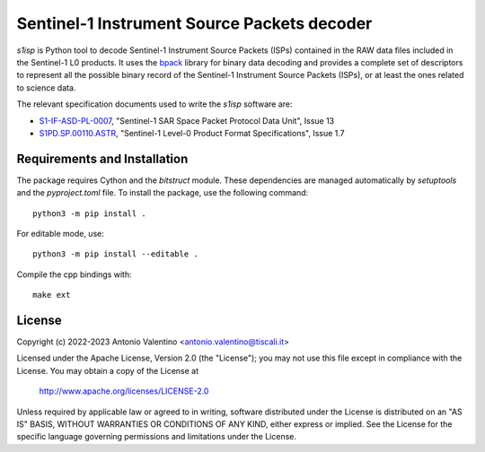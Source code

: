 Sentinel-1 Instrument Source Packets decoder
============================================

.. badges

|GHA Status|

.. |GHA Status| image:: https://github.com/avalentino/s1isp/actions/workflows/ci.yml/badge.svg
    :target: https://github.com/avalentino/s1isp/actions
    :alt: GitHub Actions Status

.. description

`s1isp` is Python tool to decode Sentinel-1 Instrument Source Packets (ISPs)
contained in the RAW data files included in the Sentinel-1 L0 products.
It uses the bpack_ library for binary data decoding and provides a complete
set of descriptors to represent all the possible binary record of the
Sentinel-1 Instrument Source Packets (ISPs), or at least the ones related
to science data.

The relevant specification documents used to write the `s1isp` software are:

* S1-IF-ASD-PL-0007_, "Sentinel-1 SAR Space Packet Protocol Data Unit", Issue 13
* S1PD.SP.00110.ASTR_, "Sentinel-1 Level-0 Product Format Specifications", Issue 1.7


.. _bpack: https://github.com/avalentino/bpack
..  _S1PD.SP.00110.ASTR:
   https://sentinels.copernicus.eu/documents/247904/349449/Sentinel-1_Level-0_Product_Format_Specification.pdf
.. _S1-IF-ASD-PL-0007:
   https://sentinels.copernicus.eu/documents/247904/2142675/Sentinel-1-SAR-Space-Packet-Protocol-Data-Unit.pdf


Requirements and Installation
-----------------------------

The package requires Cython and the `bitstruct` module. These dependencies are managed automatically by `setuptools` and the `pyproject.toml` file. To install the package, use the following command::

    python3 -m pip install .

For editable mode, use::

    python3 -m pip install --editable .

Compile the cpp bindings with::

    make ext

License
-------

Copyright (c) 2022-2023 Antonio Valentino <antonio.valentino@tiscali.it>

Licensed under the Apache License, Version 2.0 (the "License");
you may not use this file except in compliance with the License.
You may obtain a copy of the License at

    http://www.apache.org/licenses/LICENSE-2.0

Unless required by applicable law or agreed to in writing, software
distributed under the License is distributed on an "AS IS" BASIS,
WITHOUT WARRANTIES OR CONDITIONS OF ANY KIND, either express or implied.
See the License for the specific language governing permissions and
limitations under the License.
